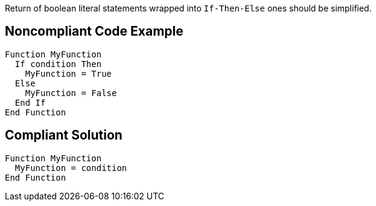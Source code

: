 Return of boolean literal statements wrapped into ``++If-Then-Else++`` ones should be simplified.

== Noncompliant Code Example

----
Function MyFunction
  If condition Then
    MyFunction = True
  Else
    MyFunction = False
  End If
End Function
----

== Compliant Solution

----
Function MyFunction
  MyFunction = condition
End Function
----
